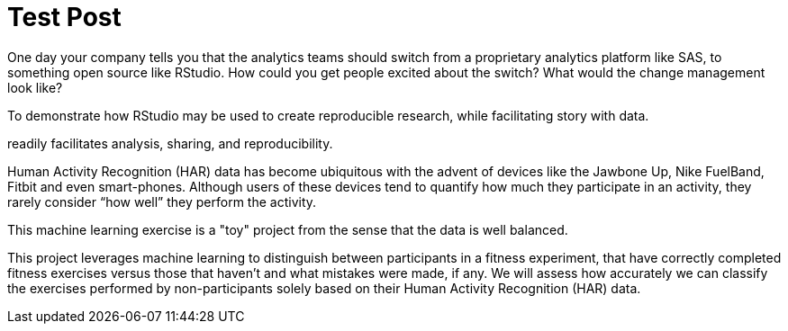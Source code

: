 // = Your Blog title
// See https://hubpress.gitbooks.io/hubpress-knowledgebase/content/ for information about the parameters.
// :hp-image: /covers/cover.png
// :published_at: 2019-01-31
// :hp-tags: HubPress, Blog, Open_Source,
// :hp-alt-title: My English Title

= Test Post
:hp-tags: Blog, OpenSource, Machine_Learning

One day your company tells you that the analytics teams should switch from a proprietary analytics platform like SAS, to something open source like RStudio. How could you get people excited about the switch? What would the change management look like? 

To demonstrate how RStudio may be used to create reproducible research, while facilitating story with data.

readily facilitates analysis, sharing, and reproducibility.

Human Activity Recognition (HAR) data has become ubiquitous with the advent of devices like the Jawbone Up, Nike FuelBand, Fitbit and even smart-phones. Although users of these devices tend to quantify how much they participate in an activity, they rarely consider “how well” they perform the activity.

This machine learning exercise is a  "toy" project from the sense that the data is well balanced.

This project leverages machine learning to distinguish between participants in a fitness experiment, that have correctly completed fitness exercises versus those that haven’t and what mistakes were made, if any. We will assess how accurately we can classify the exercises performed by non-participants solely based on their Human Activity Recognition (HAR) data.
